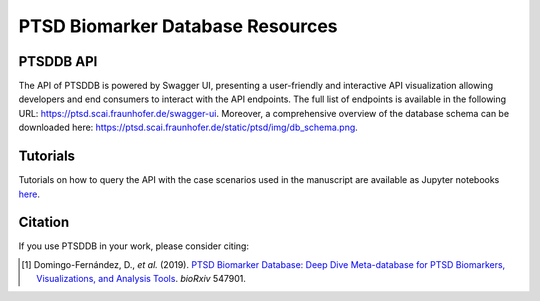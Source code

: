 PTSD Biomarker Database Resources
=================================

PTSDDB API
----------

The API of PTSDDB is powered by Swagger UI, presenting a user-friendly and interactive API visualization allowing
developers and end consumers to interact with the API endpoints. The full list of endpoints is available in the
following URL: https://ptsd.scai.fraunhofer.de/swagger-ui. Moreover, a comprehensive overview of the database schema
can be downloaded here: https://ptsd.scai.fraunhofer.de/static/ptsd/img/db_schema.png.

Tutorials
---------

Tutorials on how to query the API with the case scenarios used in the manuscript are available as Jupyter notebooks
`here <https://github.com/ddomingof/PTSDDB-Resources/blob/master/notebooks/PTSDDB_API_TUTORIAL.ipynb>`_.


Citation
--------
If you use PTSDDB in your work, please consider citing:

.. [1] Domingo-Fernández, D., *et al.* (2019). `PTSD Biomarker Database: Deep Dive Meta-database for PTSD Biomarkers,
   Visualizations, and Analysis Tools <https://doi.org/10.1101/547901>`_. *bioRxiv* 547901.
